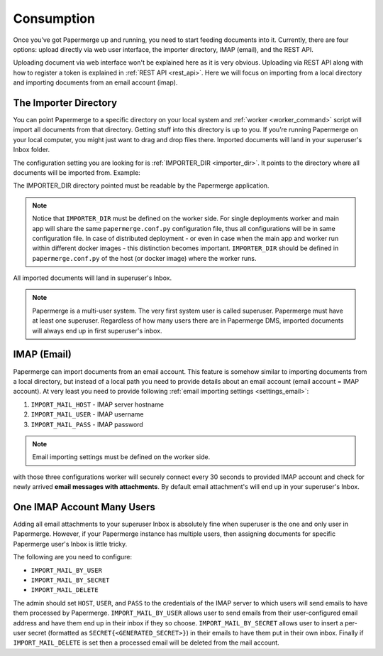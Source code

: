=============
Consumption
=============

Once you’ve got Papermerge up and running, you need to start feeding documents
into it. Currently, there are four options: upload directly via web user
interface, the importer directory, IMAP (email), and the REST API.

Uploading document via web interface won't be explained here as it is very
obvious. Uploading via REST API along with how to register a token is
explained in :ref:`REST API <rest_api>`. Here we will focus on importing from
a local directory and importing documents from an email account (imap).


.. _importer_directory:

The Importer Directory
~~~~~~~~~~~~~~~~~~~~~~~

You can point Papermerge to a specific directory on your local system and
:ref:`worker <worker_command>` script will import all documents from that
directory. Getting stuff into this directory is up to you. If you’re running
Papermerge on your local computer, you might just want to drag and drop files
there. Imported documents will land in your superuser's Inbox folder.

The configuration setting you are looking for is :ref:`IMPORTER_DIR <importer_dir>`. It points to the directory where all documents will be imported from. Example:

.. code-block:: python
    :caption: papermerge.conf.py file
    
    IMPORTER_DIR = "/mnt/media/importer_dir"

The IMPORTER_DIR directory pointed must be readable by the Papermerge application.

.. note::

    Notice that ``IMPORTER_DIR`` must be defined on the worker side. For single deployments worker and main app will share the same ``papermerge.conf.py`` configuration file, thus all configurations will be in same configuration file. In case of distributed deployment - or even in case when the main app and worker run within different docker images - this distinction becomes important. ``IMPORTER_DIR`` should be defined in ``papermerge.conf.py`` of the host (or docker image) where the worker runs.

All imported documents will land in superuser's Inbox.

.. note::

    Papermerge is a multi-user system. The very first system user is called superuser. Papermerge must have at least one superuser.
    Regardless of how many users there are in Papermerge DMS, imported documents will always end up in first superuser's inbox.

.. _importer_imap:

IMAP (Email)
~~~~~~~~~~~~~

Papermerge can import documents from an email account. This feature is somehow
similar to importing documents from a local directory, but instead of a local
path you need to provide details about an email account (email account = IMAP
account). At very least you need to provide following :ref:`email importing
settings <settings_email>`:

1. ``IMPORT_MAIL_HOST`` - IMAP server hostname
2. ``IMPORT_MAIL_USER`` - IMAP username
3. ``IMPORT_MAIL_PASS`` - IMAP password

.. note::

    Email importing settings must be defined on the worker side.

with those three configurations worker will securely connect every 30 seconds
to provided IMAP account and check for newly arrived **email messages with
attachments**. By default email attachment's will end up in your superuser's
Inbox.


One IMAP Account Many Users
~~~~~~~~~~~~~~~~~~~~~~~~~~~~~

Adding all email attachments to your superuser Inbox is absolutely fine when
superuser is the one and only user in Papermerge. However, if your Papermerge
instance has multiple users, then assigning documents for specific Papermerge
user's Inbox is little tricky.

The following are you need to configure:


* ``IMPORT_MAIL_BY_USER``
* ``IMPORT_MAIL_BY_SECRET``
* ``IMPORT_MAIL_DELETE``

The admin should set ``HOST``, ``USER``, and ``PASS`` to the credentials of the IMAP server to which users will send
emails to have them processed by Papermerge. ``IMPORT_MAIL_BY_USER`` allows user to send emails from their
user-configured email address and have them end up in their inbox if they so choose. ``IMPORT_MAIL_BY_SECRET``
allows user to insert a per-user secret (formatted as ``SECRET{<GENERATED_SECRET>}``) in their emails to have them
put in their own inbox. Finally if ``IMPORT_MAIL_DELETE`` is set then a processed email will be deleted from
the mail account.


